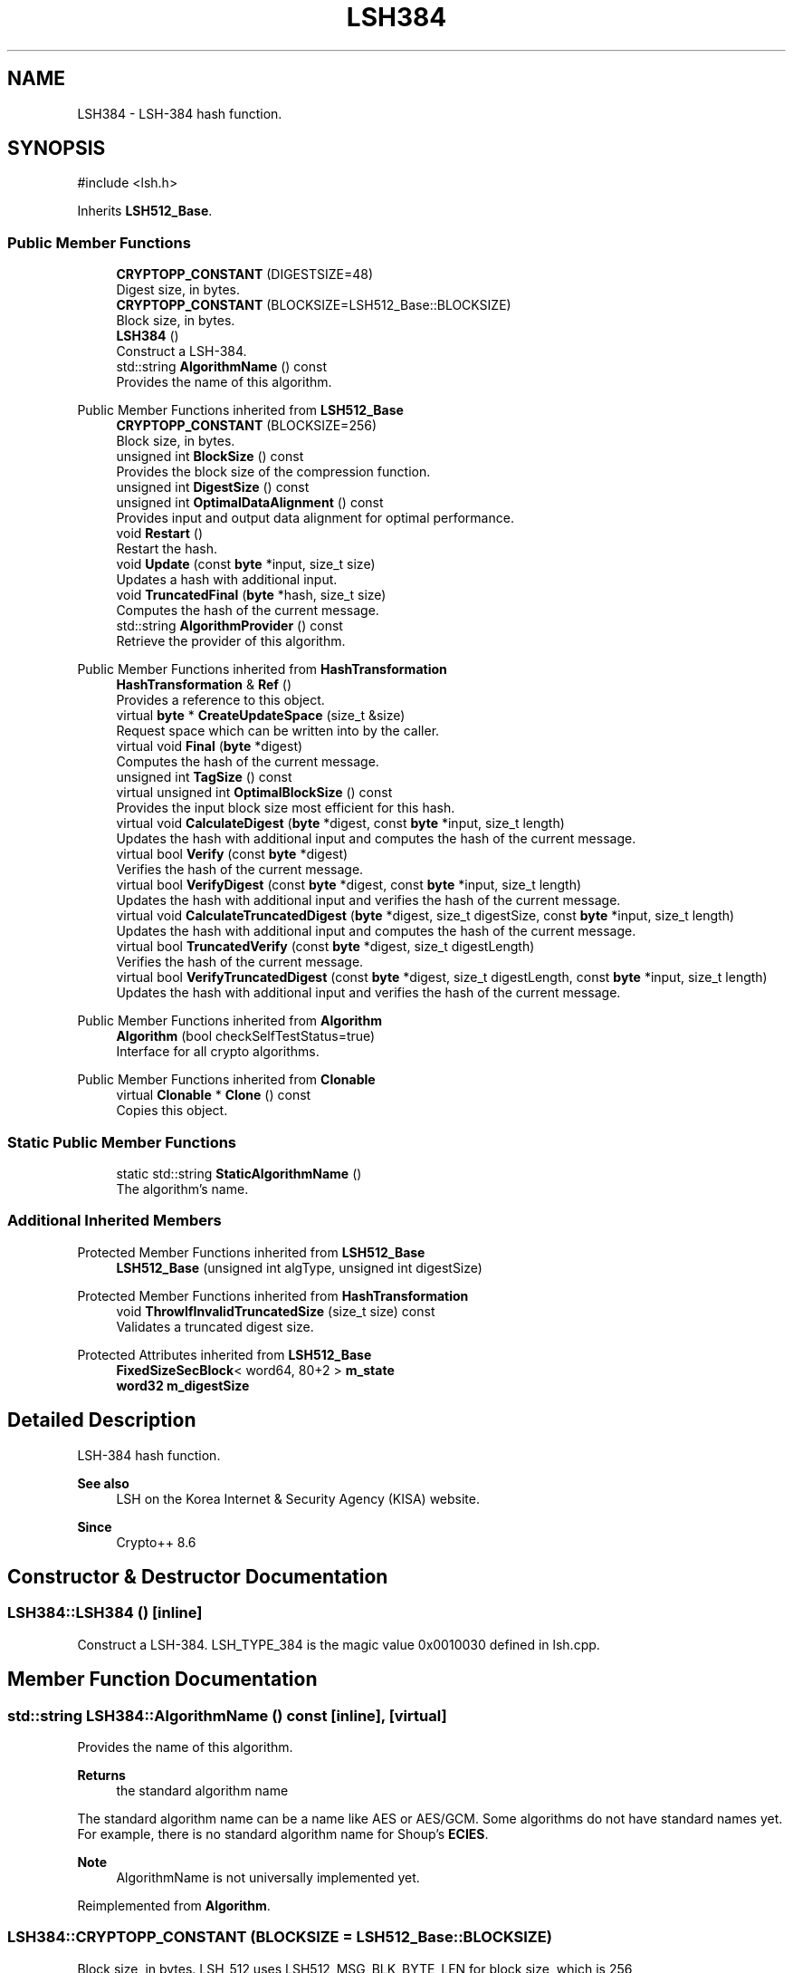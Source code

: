 .TH "LSH384" 3 "My Project" \" -*- nroff -*-
.ad l
.nh
.SH NAME
LSH384 \- LSH-384 hash function\&.  

.SH SYNOPSIS
.br
.PP
.PP
\fR#include <lsh\&.h>\fP
.PP
Inherits \fBLSH512_Base\fP\&.
.SS "Public Member Functions"

.in +1c
.ti -1c
.RI "\fBCRYPTOPP_CONSTANT\fP (DIGESTSIZE=48)"
.br
.RI "Digest size, in bytes\&. "
.ti -1c
.RI "\fBCRYPTOPP_CONSTANT\fP (BLOCKSIZE=LSH512_Base::BLOCKSIZE)"
.br
.RI "Block size, in bytes\&. "
.ti -1c
.RI "\fBLSH384\fP ()"
.br
.RI "Construct a LSH-384\&. "
.ti -1c
.RI "std::string \fBAlgorithmName\fP () const"
.br
.RI "Provides the name of this algorithm\&. "
.in -1c

Public Member Functions inherited from \fBLSH512_Base\fP
.in +1c
.ti -1c
.RI "\fBCRYPTOPP_CONSTANT\fP (BLOCKSIZE=256)"
.br
.RI "Block size, in bytes\&. "
.ti -1c
.RI "unsigned int \fBBlockSize\fP () const"
.br
.RI "Provides the block size of the compression function\&. "
.ti -1c
.RI "unsigned int \fBDigestSize\fP () const"
.br
.ti -1c
.RI "unsigned int \fBOptimalDataAlignment\fP () const"
.br
.RI "Provides input and output data alignment for optimal performance\&. "
.ti -1c
.RI "void \fBRestart\fP ()"
.br
.RI "Restart the hash\&. "
.ti -1c
.RI "void \fBUpdate\fP (const \fBbyte\fP *input, size_t size)"
.br
.RI "Updates a hash with additional input\&. "
.ti -1c
.RI "void \fBTruncatedFinal\fP (\fBbyte\fP *hash, size_t size)"
.br
.RI "Computes the hash of the current message\&. "
.ti -1c
.RI "std::string \fBAlgorithmProvider\fP () const"
.br
.RI "Retrieve the provider of this algorithm\&. "
.in -1c

Public Member Functions inherited from \fBHashTransformation\fP
.in +1c
.ti -1c
.RI "\fBHashTransformation\fP & \fBRef\fP ()"
.br
.RI "Provides a reference to this object\&. "
.ti -1c
.RI "virtual \fBbyte\fP * \fBCreateUpdateSpace\fP (size_t &size)"
.br
.RI "Request space which can be written into by the caller\&. "
.ti -1c
.RI "virtual void \fBFinal\fP (\fBbyte\fP *digest)"
.br
.RI "Computes the hash of the current message\&. "
.ti -1c
.RI "unsigned int \fBTagSize\fP () const"
.br
.ti -1c
.RI "virtual unsigned int \fBOptimalBlockSize\fP () const"
.br
.RI "Provides the input block size most efficient for this hash\&. "
.ti -1c
.RI "virtual void \fBCalculateDigest\fP (\fBbyte\fP *digest, const \fBbyte\fP *input, size_t length)"
.br
.RI "Updates the hash with additional input and computes the hash of the current message\&. "
.ti -1c
.RI "virtual bool \fBVerify\fP (const \fBbyte\fP *digest)"
.br
.RI "Verifies the hash of the current message\&. "
.ti -1c
.RI "virtual bool \fBVerifyDigest\fP (const \fBbyte\fP *digest, const \fBbyte\fP *input, size_t length)"
.br
.RI "Updates the hash with additional input and verifies the hash of the current message\&. "
.ti -1c
.RI "virtual void \fBCalculateTruncatedDigest\fP (\fBbyte\fP *digest, size_t digestSize, const \fBbyte\fP *input, size_t length)"
.br
.RI "Updates the hash with additional input and computes the hash of the current message\&. "
.ti -1c
.RI "virtual bool \fBTruncatedVerify\fP (const \fBbyte\fP *digest, size_t digestLength)"
.br
.RI "Verifies the hash of the current message\&. "
.ti -1c
.RI "virtual bool \fBVerifyTruncatedDigest\fP (const \fBbyte\fP *digest, size_t digestLength, const \fBbyte\fP *input, size_t length)"
.br
.RI "Updates the hash with additional input and verifies the hash of the current message\&. "
.in -1c

Public Member Functions inherited from \fBAlgorithm\fP
.in +1c
.ti -1c
.RI "\fBAlgorithm\fP (bool checkSelfTestStatus=true)"
.br
.RI "Interface for all crypto algorithms\&. "
.in -1c

Public Member Functions inherited from \fBClonable\fP
.in +1c
.ti -1c
.RI "virtual \fBClonable\fP * \fBClone\fP () const"
.br
.RI "Copies this object\&. "
.in -1c
.SS "Static Public Member Functions"

.in +1c
.ti -1c
.RI "static std::string \fBStaticAlgorithmName\fP ()"
.br
.RI "The algorithm's name\&. "
.in -1c
.SS "Additional Inherited Members"


Protected Member Functions inherited from \fBLSH512_Base\fP
.in +1c
.ti -1c
.RI "\fBLSH512_Base\fP (unsigned int algType, unsigned int digestSize)"
.br
.in -1c

Protected Member Functions inherited from \fBHashTransformation\fP
.in +1c
.ti -1c
.RI "void \fBThrowIfInvalidTruncatedSize\fP (size_t size) const"
.br
.RI "Validates a truncated digest size\&. "
.in -1c

Protected Attributes inherited from \fBLSH512_Base\fP
.in +1c
.ti -1c
.RI "\fBFixedSizeSecBlock\fP< word64, 80+2 > \fBm_state\fP"
.br
.ti -1c
.RI "\fBword32\fP \fBm_digestSize\fP"
.br
.in -1c
.SH "Detailed Description"
.PP 
LSH-384 hash function\&. 


.PP
\fBSee also\fP
.RS 4
\fRLSH\fP on the Korea Internet & Security Agency (KISA) website\&. 
.RE
.PP
\fBSince\fP
.RS 4
Crypto++ 8\&.6 
.RE
.PP

.SH "Constructor & Destructor Documentation"
.PP 
.SS "LSH384::LSH384 ()\fR [inline]\fP"

.PP
Construct a LSH-384\&. LSH_TYPE_384 is the magic value 0x0010030 defined in lsh\&.cpp\&. 
.SH "Member Function Documentation"
.PP 
.SS "std::string LSH384::AlgorithmName () const\fR [inline]\fP, \fR [virtual]\fP"

.PP
Provides the name of this algorithm\&. 
.PP
\fBReturns\fP
.RS 4
the standard algorithm name
.RE
.PP
The standard algorithm name can be a name like \fRAES\fP or \fRAES/GCM\fP\&. Some algorithms do not have standard names yet\&. For example, there is no standard algorithm name for Shoup's \fBECIES\fP\&. 
.PP
\fBNote\fP
.RS 4
AlgorithmName is not universally implemented yet\&. 
.RE
.PP

.PP
Reimplemented from \fBAlgorithm\fP\&.
.SS "LSH384::CRYPTOPP_CONSTANT (BLOCKSIZE  = \fRLSH512_Base::BLOCKSIZE\fP)"

.PP
Block size, in bytes\&. LSH_512 uses LSH512_MSG_BLK_BYTE_LEN for block size, which is 256 
.SS "LSH384::CRYPTOPP_CONSTANT (DIGESTSIZE  = \fR48\fP)"

.PP
Digest size, in bytes\&. LSH_512 uses LSH_GET_HASHBYTE(algType) for digest size, which is 48 
.SS "std::string LSH384::StaticAlgorithmName ()\fR [inline]\fP, \fR [static]\fP"

.PP
The algorithm's name\&. 
.PP
\fBReturns\fP
.RS 4
the standard algorithm name
.RE
.PP
The standard algorithm name can be a name like \fRAES\fP or \fRAES/GCM\fP\&. Some algorithms do not have standard names yet\&. For example, there is no standard algorithm name for Shoup's \fBECIES\fP\&. 
.PP
\fBNote\fP
.RS 4
StaticAlgorithmName is not universally implemented yet\&. 
.RE
.PP


.SH "Author"
.PP 
Generated automatically by Doxygen for My Project from the source code\&.
